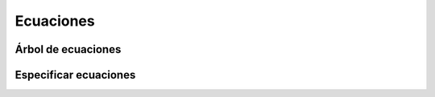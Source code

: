 Ecuaciones
==========

Árbol de ecuaciones
-------------------

Especificar ecuaciones
----------------------
